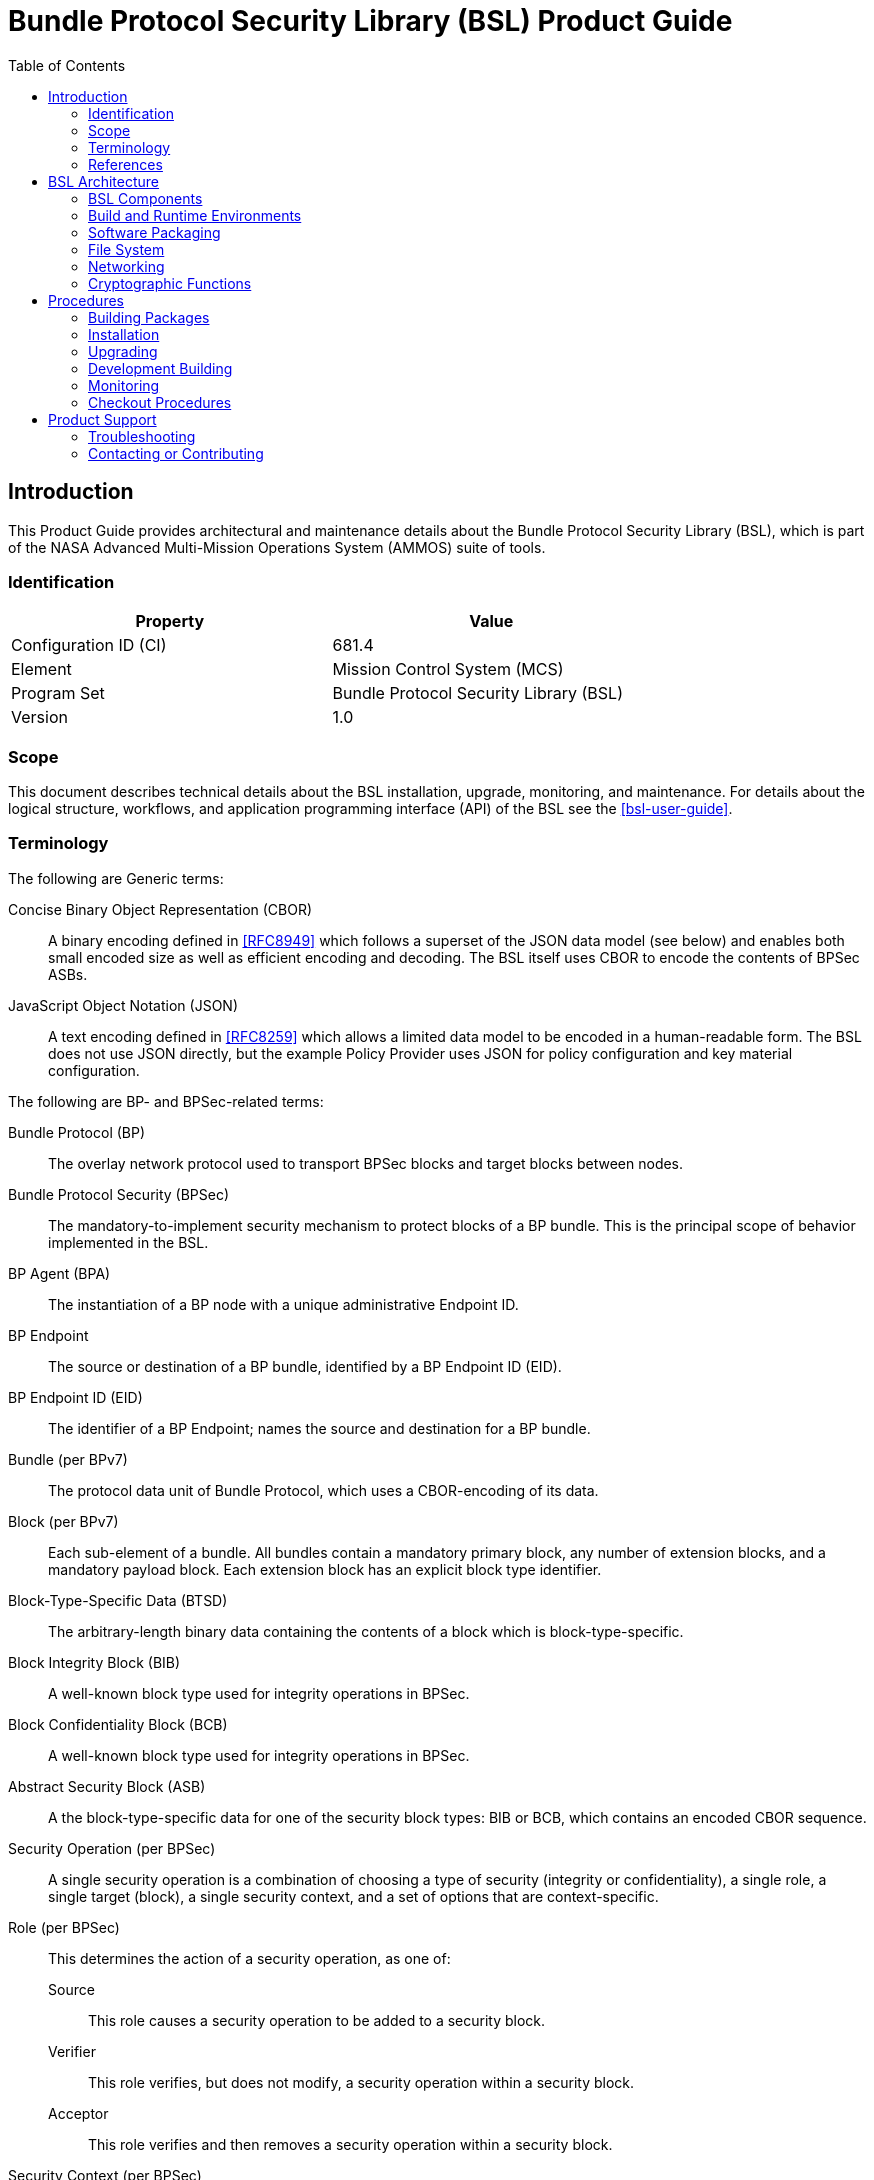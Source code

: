 ////
Copyright (c) 2023-2025 The Johns Hopkins University Applied Physics
Laboratory LLC.

This file is part of the Bundle Protocol Security Library (BSL).

Licensed under the Apache License, Version 2.0 (the "License");
you may not use this file except in compliance with the License.
You may obtain a copy of the License at
    http://www.apache.org/licenses/LICENSE-2.0
Unless required by applicable law or agreed to in writing, software
distributed under the License is distributed on an "AS IS" BASIS,
WITHOUT WARRANTIES OR CONDITIONS OF ANY KIND, either express or implied.
See the License for the specific language governing permissions and
limitations under the License.

This work was performed for the Jet Propulsion Laboratory, California
Institute of Technology, sponsored by the United States Government under
the prime contract 80NM0018D0004 between the Caltech and NASA under
subcontract 1700763.
////
= Bundle Protocol Security Library (BSL) Product Guide
:doctype: book
:backend: docbook5
:docinfo: shared
:toc:


[preface]
== Introduction

This Product Guide provides architectural and maintenance details about the Bundle Protocol Security Library (BSL), which is part of the NASA Advanced Multi-Mission Operations System (AMMOS) suite of tools.

=== Identification

[%header,width=75%,cols=2*]
|===
|Property
|Value

|Configuration ID (CI)
|681.4

|Element
|Mission Control System (MCS)

|Program Set
|Bundle Protocol Security Library (BSL)

|Version
|1.0
|===

=== Scope

This document describes technical details about the BSL installation, upgrade, monitoring, and maintenance.
For details about the logical structure, workflows, and application programming interface (API) of the BSL see the <<bsl-user-guide>>.

=== Terminology

The following are Generic terms:

Concise Binary Object Representation (CBOR)::
A binary encoding defined in <<RFC8949>> which follows a superset of the JSON data model (see below) and enables both small encoded size as well as efficient encoding and decoding.
The BSL itself uses CBOR to encode the contents of BPSec ASBs.
JavaScript Object Notation (JSON)::
A text encoding defined in <<RFC8259>> which allows a limited data model to be encoded in a human-readable form.
The BSL does not use JSON directly, but the example Policy Provider uses JSON for policy configuration and key material configuration.

[#list-terms-bpsec]
The following are BP- and BPSec-related terms:

Bundle Protocol (BP)::
The overlay network protocol used to transport BPSec blocks and target blocks between nodes.
Bundle Protocol Security (BPSec)::
The mandatory-to-implement security mechanism to protect blocks of a BP bundle.
This is the principal scope of behavior implemented in the BSL.
BP Agent (BPA)::
The instantiation of a BP node with a unique administrative Endpoint ID.
BP Endpoint::
The source or destination of a BP bundle, identified by a BP Endpoint ID (EID).
BP Endpoint ID (EID)::
The identifier of a BP Endpoint; names the source and destination for a BP bundle.
Bundle (per BPv7)::
The protocol data unit of Bundle Protocol, which uses a CBOR-encoding of its data.
Block (per BPv7)::
Each sub-element of a bundle.
All bundles contain a mandatory primary block, any number of extension blocks, and a mandatory payload block.
Each extension block has an explicit block type identifier.
Block-Type-Specific Data (BTSD)::
The arbitrary-length binary data containing the contents of a block which is block-type-specific.
Block Integrity Block (BIB)::
A well-known block type used for integrity operations in BPSec.
Block Confidentiality Block (BCB)::
A well-known block type used for integrity operations in BPSec.
Abstract Security Block (ASB)::
A the block-type-specific data for one of the security block types: BIB or BCB, which contains an encoded CBOR sequence.
Security Operation (per BPSec)::
A single security operation is a combination of choosing a type of security (integrity or confidentiality), a single role, a single target (block), a single security context, and a set of options that are context-specific.
Role (per BPSec)::
This determines the action of a security operation, as one of:
Source::: This role causes a security operation to be added to a security block.
Verifier::: This role verifies, but does not modify, a security operation within a security block.
Acceptor::: This role verifies and then removes a security operation within a security block.
Security Context (per BPSec)::
Each security operation has a single associated BPSec context, identified by its Context ID.
Context IDs can either be well-known, and registered with IANA, or taken from a reserved block for private or experimental use.
Target (per BPSec)::
Each security operation has a single target block identified by its unique-to-the-bundle block number.
Parameter (per BPSec)::
Each security block (the entire ASB) has a set of parameters which apply to all operations in the block.
Result (per BPSec)::
Each target of a security block has a set of results which apply to a single operation associated with one target.

[#list-terms-bsl]
The following are BSL-specific terms:

BSL Context::
An container of state and memory allocation for each instance of the BSL.
Each BSL context is not thread safe, it must be used within a single thread exclusively.
Bundle Context::
A container of state and memory allocation for each bundle being processed by a BSL Context.
Policy Provider (PP)::
An abstract interface (and a C callback descriptor struct) for providing security policy to a BSL Context.
The BSL dynamic backend contains a run-time-variable PP registry.
Security Context (SC)::
An abstract interface (and a C callback descriptor struct) for providing BPSec security context processing to a BSL Context.
The BSL dynamic backend contains a run-time-variable SC registry.
Security Action::
An ordered sequence of security operations and their internal configuration.
Security Option::
An option is an internal-to-BSL item which communicates intent for a single Security Operation between PP and SC.


=== References

.Applicable JPL Rules Documents
[%header,cols="<.<3,>.<1"]
|===
|Title
|Document Number

|Software Development[[jpl-sd,JPL SD]]
|57653 rev 10

|===


.Applicable MGSS Documents
[%header,cols="<.<3,>.<1"]
|===
|Title
|Document Number

|MGSS Implementation and Maintenance Task Requirements (MIMTaR)[[mimtar,MIMTaR]]
|DOC-001455 rev G

|BSL Architecture Description Document (ADD)[[bsl-add,BSL ADD]]
|DOC-005089

|BSL Software Requirements Document (SRD)[[bsl-srd,BSL SRD]]
|https://github.com/NASA-AMMOS/BSL-docs/blob/main/BSL%20Software%20Requirements%20Document.pdf[DOC-005735]

|BSL Software Interface Specification (SIS)[[bsl-sis,BSL SIS]]
|https://nasa-ammos.github.io/BSL/html/bsl-sis.html[DOC-TBD]

|BSL User Guide[[bsl-user-guide,BSL User Guide]]
|DOC-TBD

|===

.Applicable Other Documents
[%header,cols="<.<3,>.<1"]
|===
|Title
|Reference

|BSL Source[[bsl-source]]
|https://github.com/NASA-AMMOS/BSL[GitHub project BSL]

|BSL Documentation Source[[bsl-docs]]
|https://github.com/NASA-AMMOS/BSL-docs[GitHub project BSL-docs]

|BSL API Documentation -- Main Branch[[bsl-main-api,BSL API Docs]]
|https://nasa-ammos.github.io/BSL/html/[GitHub Pages for BSL]

|Programming Languages -- C[[C99]]
|ISO/IEC 9899:1999

|IEEE Standard for Information Technology - Portable Operating System Interface (POSIX(R))[[POSIX]]
|https://pubs.opengroup.org/onlinepubs/9699919799.2008edition/[IEEE Std 1003.1-2008]

|Security Requirements for Cryptographic Modules[[fips-140,FIPS 140-3]]
|https://csrc.nist.gov/pubs/fips/140-3/final[NIST FIPS 140-3]

|Using SELinux[[rhel9-selinux]]
|https://access.redhat.com/documentation/en-us/red_hat_enterprise_linux/9/pdf/using_selinux/red_hat_enterprise_linux-9-using_selinux-en-us.pdf[RHEL9 SELinux Documentation]

|Packaging and distributing software[[rhel9-packaging]]
|https://docs.redhat.com/en-us/documentation/red_hat_enterprise_linux/9/pdf/packaging_and_distributing_software/Red_Hat_Enterprise_Linux-9-Packaging_and_distributing_software-en-US.pdf[RHEL9 Packaging Documentation]

|Fedora Packaging Guidelines[[fedora-packaging]]
|https://docs.fedoraproject.org/en-US/packaging-guidelines/[Fedora Packaging Documentation]

|OpenSSL Library[[OpenSSL]]
|https://openssl-library.org/

|Jansson Library[[Jansson]]
|https://github.com/akheron/jansson[GitHub project for Jansson]

|Unity Test Library[[unity-test]]
|https://github.com/ThrowTheSwitch/Unity[GitHub project Unity]

|NASA Interplanetary Overlay Networking (ION) software[[NASA-ION]]
|https://github.com/nasa-jpl/ION-DTN/[GitHub project for ION-DTN]

|Wireshark Project[[wireshark]]
|https://www.wireshark.org/

|The JavaScript Object Notation (JSON) Data Interchange Format[[RFC8259]]
|https://www.rfc-editor.org/info/rfc8259[IETF RFC 8259]

|Concise Binary Object Representation (CBOR)[[RFC8949]]
|https://www.rfc-editor.org/info/rfc8949[IETF RFC 8949]

|Bundle Protocol Version 7[[RFC9171]]
|https://www.rfc-editor.org/info/rfc9171[IETF RFC 9171]

|Bundle Protocol Security (BPSec)[[RFC9172]]
|https://www.rfc-editor.org/info/rfc9172[IETF RFC 9172]

|Default Security Contexts for Bundle Protocol Security (BPSec)[[RFC9173]]
|https://www.rfc-editor.org/info/rfc9173[IETF RFC 9173]

|===


[#sec-arch]
== BSL Architecture

The BSL is purposefully designed to be a software library independent of any specific Bundle Protocol Agent (BPA) implementation and runtime environment.
It is intended to be linked to and used by a BPA during runtime to process BPSec security blocks according to local security policy.

The location of the BSL as a subsystem within a BP Node, operated by a BPA is shown in <<fig-bsl-system-context>>.
The interactions between the BSL and BPA are twofold: calls into the BSL to provide its security services, and calls from BSL into the BPA to provide agent, bundle, and block data and metadata.

Additionally, BSL security services are needed at four distinct points during bundle processing procedures within the BPA.
These are depicted in <<fig-bsl-interaction-points>> and correspond to the following 

* After bundle creation from an application source, augmenting the Transmission procedure of <<RFC9171>>.
* Before bundle delivery to an application destination, augmenting the Delivery procedure of <<RFC9171>>.
* After bundle reception via a CLA, augmenting the Reception procedure of <<RFC9171>>.
* Before bundle forwarding via a CLA, augmenting the Forwarding procedure of <<RFC9171>>.


[#fig-bsl-system-context]
.BSL System Context
image::images/bsl-system-context.png[]

[#fig-bsl-interaction-points]
.Interaction Points from the BPA into BSL
graphviz::images/bsl-interaction-points.gv[format=svg]


[#sec-arch-components]
=== BSL Components

The BSL source is separated into several different components, each of which is explained in detail in the inline API Documentation <<bsl-main-api>>.
A summary of the components is below.

BSL Frontend::
A C99 library used by a BPA integration and used by each Policy Provider and Security Context to access BSL and BPA behavior and data.
This is the base of the BSL and is intended to be common for all deployments.
Dynamic Backend::
An implementation of the frontend suitable for general-purpose, non-constrained deployments which uses heap-allocated, dynamically-sized data structures and runtime registration of policy providers and security contexts.
This component can be replaced by a deployment-specific alternative if needed.
Example Policy Provider::
An implementation of a configurable policy provider based on the syntax and semantics of the BPSec configuration from the NASA ION software suite <<NASA-ION>>.
Default Security Contexts::
Implementations of the two Default Security Contexts (Context ID 1 and 2) from <<RFC9173>> using cryptographic functions provided by the OpenSSL library <<OpenSSL>>.
Mock BPA::
An executable used to provide a test fixture and example BPA integration.
This Mock BPA does not provide any of the normal processing required of a real BPA by <<RFC9171>>, it is limited to decoding and encoding BPv7 protocol data unit (PDU) byte strings, processing specific BPv7 primary block fields, providing BSL-required integration callbacks, and calling into the BSL for each bundle being processed at each interaction point.


=== Build and Runtime Environments

The basic requirements in the <<bsl-srd>> are that the build environment use a C compiler, with its standard headers and libraries <<C99>>, and include POSIX headers and libraries <<POSIX>>.

The example ION-heritage policy provider distributed with the BSL uses the <<Jansson>> library for JSON parsing.

The example security contexts distributed with the BSL uses the <<OpenSSL>> library for all cryptographic functions.

The Mock BPA distributed with the BSL uses POSIX UDP/IP sockets for BPv7 PDU transport, both as a test CLA and a test application interface.
This allows traffic into and out of the Mock BPA to be captured by tools such as `pcap` and inspected with tools such as Wireshark and `tshark` <<wireshark>>.

Unit tests for each of the BSL components use the <<unity-test>> library for defining test fixtures and assertion logic.


=== Software Packaging

The official releases of the BSL are packaged and distributed as RPM packages intended to be usable within a YUM/DNF repository <<rhel9-packaging>>.
Packages are version marked based on the latest git tag in the working copy's commit history and revision marked based on the specific latest git commit hash of the working copy along with the distribution tag (see the "Versioning" and "Dist Tag" sections of <<fedora-packaging>>).

For example, a pre-release build of the BSL is marked with RPM version-revision of `0.0.0-0.g71ab437.el9` indicating it does not follow a release version tag (so gets marked with version `0.0.0`), it is zero commits from that (non-)tag, it is from commit hash `71ab437`, and it was built on RHEL-9 (or equivalent).

BSL packages can also built from the source tree, either under RHEL-9 directly or using a (Docker or Podman) container to provide an RHEL-9 environment.
Details on these procedures are provided in <<sec-proc-build-pkg>>.

The set of packages for each BSL release (or local package build) contains the following:

`bsl`::
The runtime files needed for the library itself.
This contains versioned shared objects.
Major files are installed under `/usr/lib64/`.
`bsl-devel`::
Development files needed to build and link against the BSL.
This contains C headers and shared object version links.
Major files are installed under `/usr/include/` and `/usr/lib64/`.
`bsl-apidoc`::
Doxygen-generated API documentation derived from in-source markup.
Major files are installed under `/usr/share/doc/bsl/`, which contains an `html` directory.
`bsl-debuginfo`::
Runtime debug information associated with the `bsl` package.
This relies on `bsl-debugsource` for tracing to individual source lines for interactive debugging.
`bsl-debugsource`::
Copies of the original source files used along with the `*-debuginfo` packages to support interactive debugging.
`bsl-test`::

Major files are installed under `/usr/bin/`, containing the `bsl-mock-bpa` executable, `/usr/lib64/` for its libraries, and `/usr/libexec/bsl/` which contains each unit test executable for the BSL.
`bsl-test-devel`::
Development files needed to build and link against the Mock BPA of the BSL.
This contains C headers and shared object version links, including the Unity test library.
Major files are installed under `/usr/include/` and `/usr/lib64/`.
`bsl-test-debuginfo`::
Runtime debug information associated with the `bsl-test` package.
This relies on `bsl-debugsource` for tracing to individual source lines for interactive debugging.


[#sec-arch-filesystem]
=== File System

The BSL itself does not require any specific input or configuration files for its normal operation.
It relies on the host BPA to perform any configuration file management, loading, parsing, _etc._.

As a Linux shared library, it does relate to the host file system in the following paths:

`/usr/lib64/`::
The OS-standard path for all shared library files.
The BSL installs its core and example libraries here.
`/usr/include/`::
The OS-standard path for all library header files.
The BSL installs its own headers under the `bsl` sub-directory, and its inbuilt (non-OS) dependencies under `QCBOR` and `m-lib` sub-directories.
`/usr/bin/`::
The OS-standard path for all non-privileged executable files.
The BSL installs its Mock BPA as the executable `bsl-mock-bpa` here.
`/usr/libexec/`::
The OS-standard path for context-dependent executable files.
The BSL installs its unit tests under the `bsl` sub-directory.

[#sec-arch-networking]
=== Networking

The BSL itself does not require any specific OS networking configuration or API interfaces.
It relies on the host BPA to perform any network configuration or runtime use.

The Mock BPA distributed with the BSL uses UDP/IP sockets, configured by command-line options, to communicate bundles into and out of the Mock BPA process (see <<sec-proc-monitoring>>).


[#sec-arch-crypto]
=== Cryptographic Functions

The BSL itself does not require any specific OS or middleware cryptographic functions.

The example implementation of the default security contexts distributed with the BSL uses the <<OpenSSL>> library for performing all cryptographic functions.


[#sec-proc]
== Procedures

This chapter includes specific procedures related to managing an BSL deployment from source and for development of BSL changes.


[#sec-proc-build-pkg]
=== Building Packages

The BSL source is composed of a top-level repository `BSL` <<bsl-source>> and a number of submodule repositories; all of them are required for building the BSL.

The following procedure is targeted for the RHEL-9 environment.
Other conditions and procedures are discussed in more detail in the source repository `README.md` document.

. The top-level checkout can be done with:
+
----
git clone --recursive --branch <TAGNAME> https://github.com/NASA-AMMOS/BSL.git
----
. Optional: switching to a different tag or branch can be done with the sequence:
+
----
git checkout <TAGNAME>
git submodule update --init --recursive
----
. If necessary, dependency OS packages can be installed with:
+
----
sudo dnf install -y epel-release
sudo crb enable
sudo dnf install -y \
rsync cmake git ninja-build gcc ruby \
    openssl-devel jansson-devel \
    doxygen graphviz plantuml texlive-bibtex \
    asciidoctor \
    rpm-build rpmlint
----
+
  The packages `doxygen graphviz plantuml texlive-bibtex asciidoctor` are optional, and used only for the `bsl-docs` subpackage.
. The BSL CMake project is configured with:
+
----
./build.sh rpm-prep
----
. The BSL packages are then built with:
+
----
./build.sh rpm-build
----
. The resulting packages can be seen by the listing:
+
----
find build/default/pkg/rpmbuild -name '*.rpm'
----
. Optionally: A check and test install of the packages can be performed using:
+
----
./build.sh rpm-check
----

[#sec-proc-install]
=== Installation

Once packages are built locally, they can all be installed by running:
----
pushd build/default/pkg/rpmbuild/RPMS/x86_64
dnf install -y bsl-*.rpm
popd
----
Or by some more discriminate choice of packages, such as only the two necessary to integrate the BSL library: `bsl bsl-devel`

Or if pre-built packages are available on an enabled YUM/DNF repository, they can be installed (more simply by name) using:
----
dnf install -y bsl bsl-devel
----

Once installed, the BSL library can be linked with and built against as any other OS-installed C library.

[#sec-proc-upgrade]
=== Upgrading

Because the BSL is deployed in an RPM package form, the normal operating system tools and procedures for dealing with software library upgrading apply to the BSL.
The BSL provides SOVERSION information in its libraries, so RPM management tools such as DNF which are cross-dependence-aware will ensure that the correct needed SOVERSION of the BSL is installed.

Individual BSL releases may identify pre-upgrade or post-upgrade steps in their specific Release Description Document (RDD) which would augment this OS-standard procedure.


[#sec-proc-build-devel]
=== Development Building

When modifying the BSL itself (or one of its example Policy Provider or Security Context implementations or the Mock BPA) a more varied set of procedures is necessary, because RPM packages are not used as intermediate forms because of the time and resources it takes to build them and the separation they then have from the original BSL sources.


[#sec-proc-monitoring]
=== Monitoring

The BSL itself, as a software library, does not directly make use of any OS-level logging or monitoring facilities.

As discussed more in the BPA integration portion of the <<bsl-user-guide>>, one form of monitoring output from the BSL is its log events and another form is polling for BSL telemetry counters.

Because the Mock BPA uses "normal" BPv7/UDPCL it can be monitored using off-the-shelf Wireshark since version 4.0 <<wireshark>> with the protocols "BPv7" and "UDPCL" enabled, and the appropriate UDP ports used by the Mock BPA set to "Decode As..." the UDPCL.


[#sec-proc-mon-selinux]
==== SELinux Audit Events

The procedures in this section are a summary of more detail provided in Chapter 5 of the RedHat <<rhel9-selinux>> document.

By default, the `setroubleshootd` service is running, which intercepts SELinux audit events

To observe the system audit log in a formatted way run:
----
sudo sealert -l '*'
----

Some SELinux denials are marked as "don't audit" which suppresses normal audit logging when they occur.
They are often associated with network access requests which would flood an audit log if they happen often and repeatedly.
To enable logging of `dontaudit` events run:
----
sudo semanage dontaudit off
----


[#sec-checkout]
=== Checkout Procedures

The BSL packaging procedure includes built unit tests within the `bsl-test` RPM package which allows executing unit tests on the BSL library after build time on any other host.

The `bsl-mock-bpa` executable distributed as part of that package also enables verification of the installed BSL libraries using an example policy provider and example security contexts and real BPv7 PDUs exchanged via UDP sockets (equivalent to the un-framed transfer of the UDPCL).

All other checkout of the BSL requires a specific BPA integration in order to exercise its _service interface_ from a running BPA instance.


[#sec-support]
== Product Support

There are two levels of support for the BSL: troubleshooting by a system administrator, which is detailed in <<sec-troubleshooting>>, and upstream support via the BSL public GitHub project, accessible as described in <<sec-contact>>.
Attempts to troubleshoot should be made before submitting issue tickets to the upstream project.

[#sec-troubleshooting]
=== Troubleshooting

==== Installation

This section covers issues that can occur during installation (see <<sec-proc-install>>) of the BSL.

Because the RPM packages are installed to the OS, their use requires privileged user account or the use of `sudo`.

==== Operations

This section covers issues that can occur after successful installation (see <<sec-proc-install>>) and checkout (see <<sec-checkout>>) of the BSL.

==== SELinux Blocked Behavior

If there is any behavior of the BSL not working correctly and there is suspicion that it is being blocked because of local SELinux policy, the procedures of <<sec-proc-mon-selinux>> should be used to troubleshoot.

==== FIPS-140 Blocked Behavior

The example security contexts maintained as part of the BSL make use of a FIPS-approved version of OpenSSL with algorithms and security parameters also compliant with FIPS-140.
So these default security contexts should not run afoul of any blocks caused by enabling "FIPS mode" on the host OS.

Any additional security contexts registered with a specific BSL instance may not be FIPS-140 compliant and should be carefully considered before use in an expected FIPS-enabled environment.


[#sec-contact]
=== Contacting or Contributing

The BSL is hosted on a GitHub repository <<bsl-source>> with submodule references to several other repositories.
There is a https://github.com/NASA-AMMOS/anms/blob/main/CONTRIBUTING.md[`CONTRIBUTING.md`] document in the BSL repository which describes detailed procedures for submitting tickets to identify defects and suggest enhancements.

Separate from the source for the BSL proper, the BSL Product Guide and User Guide are hosted on a GitHub repository <<bsl-docs>>, with its own https://github.com/NASA-AMMOS/anms-docs/blob/main/CONTRIBUTING.md[`CONTRIBUTING.md`] document for submitting tickets about either the Product Guide or User Guide.

While the GitHub repositories are the primary means by which users should submit detailed tickets, other inquiries can be made directly via email to the the support address mailto:dtnma-support@jhuapl.edu[,BSL Support].
